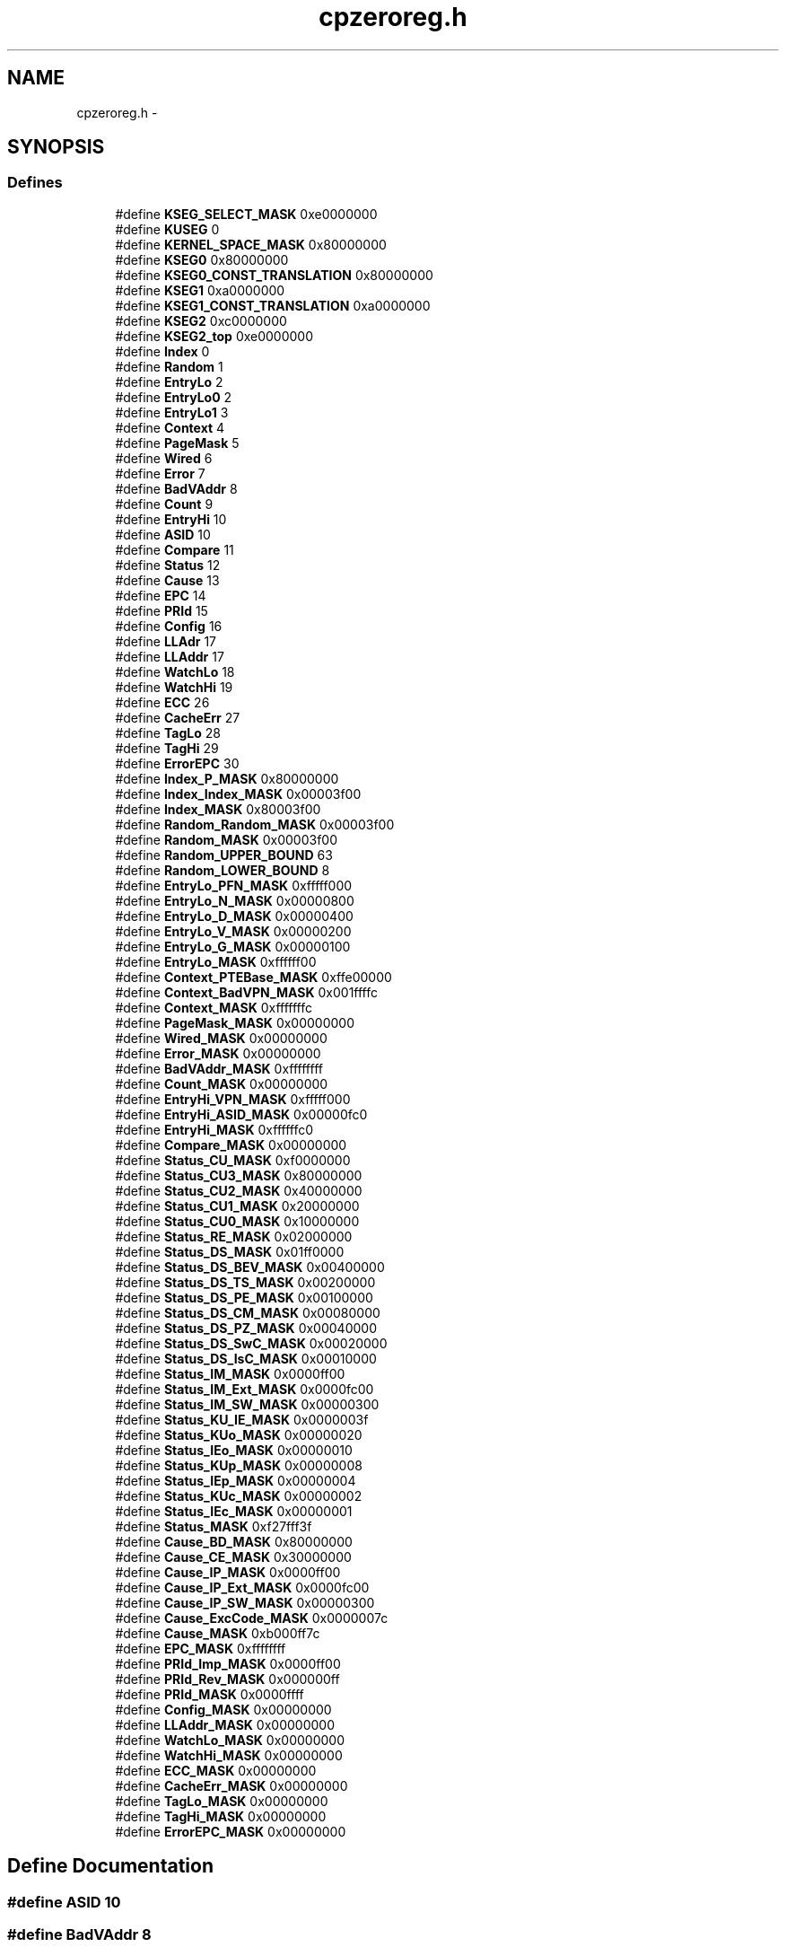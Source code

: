 .TH "cpzeroreg.h" 3 "18 Dec 2013" "Doxygen" \" -*- nroff -*-
.ad l
.nh
.SH NAME
cpzeroreg.h \- 
.SH SYNOPSIS
.br
.PP
.SS "Defines"

.in +1c
.ti -1c
.RI "#define \fBKSEG_SELECT_MASK\fP   0xe0000000"
.br
.ti -1c
.RI "#define \fBKUSEG\fP   0"
.br
.ti -1c
.RI "#define \fBKERNEL_SPACE_MASK\fP   0x80000000"
.br
.ti -1c
.RI "#define \fBKSEG0\fP   0x80000000"
.br
.ti -1c
.RI "#define \fBKSEG0_CONST_TRANSLATION\fP   0x80000000"
.br
.ti -1c
.RI "#define \fBKSEG1\fP   0xa0000000"
.br
.ti -1c
.RI "#define \fBKSEG1_CONST_TRANSLATION\fP   0xa0000000"
.br
.ti -1c
.RI "#define \fBKSEG2\fP   0xc0000000"
.br
.ti -1c
.RI "#define \fBKSEG2_top\fP   0xe0000000"
.br
.ti -1c
.RI "#define \fBIndex\fP   0"
.br
.ti -1c
.RI "#define \fBRandom\fP   1"
.br
.ti -1c
.RI "#define \fBEntryLo\fP   2"
.br
.ti -1c
.RI "#define \fBEntryLo0\fP   2"
.br
.ti -1c
.RI "#define \fBEntryLo1\fP   3"
.br
.ti -1c
.RI "#define \fBContext\fP   4"
.br
.ti -1c
.RI "#define \fBPageMask\fP   5"
.br
.ti -1c
.RI "#define \fBWired\fP   6"
.br
.ti -1c
.RI "#define \fBError\fP   7"
.br
.ti -1c
.RI "#define \fBBadVAddr\fP   8"
.br
.ti -1c
.RI "#define \fBCount\fP   9"
.br
.ti -1c
.RI "#define \fBEntryHi\fP   10"
.br
.ti -1c
.RI "#define \fBASID\fP   10"
.br
.ti -1c
.RI "#define \fBCompare\fP   11"
.br
.ti -1c
.RI "#define \fBStatus\fP   12"
.br
.ti -1c
.RI "#define \fBCause\fP   13"
.br
.ti -1c
.RI "#define \fBEPC\fP   14"
.br
.ti -1c
.RI "#define \fBPRId\fP   15"
.br
.ti -1c
.RI "#define \fBConfig\fP   16"
.br
.ti -1c
.RI "#define \fBLLAdr\fP   17"
.br
.ti -1c
.RI "#define \fBLLAddr\fP   17"
.br
.ti -1c
.RI "#define \fBWatchLo\fP   18"
.br
.ti -1c
.RI "#define \fBWatchHi\fP   19"
.br
.ti -1c
.RI "#define \fBECC\fP   26"
.br
.ti -1c
.RI "#define \fBCacheErr\fP   27"
.br
.ti -1c
.RI "#define \fBTagLo\fP   28"
.br
.ti -1c
.RI "#define \fBTagHi\fP   29"
.br
.ti -1c
.RI "#define \fBErrorEPC\fP   30"
.br
.ti -1c
.RI "#define \fBIndex_P_MASK\fP   0x80000000"
.br
.ti -1c
.RI "#define \fBIndex_Index_MASK\fP   0x00003f00"
.br
.ti -1c
.RI "#define \fBIndex_MASK\fP   0x80003f00"
.br
.ti -1c
.RI "#define \fBRandom_Random_MASK\fP   0x00003f00"
.br
.ti -1c
.RI "#define \fBRandom_MASK\fP   0x00003f00"
.br
.ti -1c
.RI "#define \fBRandom_UPPER_BOUND\fP   63"
.br
.ti -1c
.RI "#define \fBRandom_LOWER_BOUND\fP   8"
.br
.ti -1c
.RI "#define \fBEntryLo_PFN_MASK\fP   0xfffff000"
.br
.ti -1c
.RI "#define \fBEntryLo_N_MASK\fP   0x00000800"
.br
.ti -1c
.RI "#define \fBEntryLo_D_MASK\fP   0x00000400"
.br
.ti -1c
.RI "#define \fBEntryLo_V_MASK\fP   0x00000200"
.br
.ti -1c
.RI "#define \fBEntryLo_G_MASK\fP   0x00000100"
.br
.ti -1c
.RI "#define \fBEntryLo_MASK\fP   0xffffff00"
.br
.ti -1c
.RI "#define \fBContext_PTEBase_MASK\fP   0xffe00000"
.br
.ti -1c
.RI "#define \fBContext_BadVPN_MASK\fP   0x001ffffc"
.br
.ti -1c
.RI "#define \fBContext_MASK\fP   0xfffffffc"
.br
.ti -1c
.RI "#define \fBPageMask_MASK\fP   0x00000000"
.br
.ti -1c
.RI "#define \fBWired_MASK\fP   0x00000000"
.br
.ti -1c
.RI "#define \fBError_MASK\fP   0x00000000"
.br
.ti -1c
.RI "#define \fBBadVAddr_MASK\fP   0xffffffff"
.br
.ti -1c
.RI "#define \fBCount_MASK\fP   0x00000000"
.br
.ti -1c
.RI "#define \fBEntryHi_VPN_MASK\fP   0xfffff000"
.br
.ti -1c
.RI "#define \fBEntryHi_ASID_MASK\fP   0x00000fc0"
.br
.ti -1c
.RI "#define \fBEntryHi_MASK\fP   0xffffffc0"
.br
.ti -1c
.RI "#define \fBCompare_MASK\fP   0x00000000"
.br
.ti -1c
.RI "#define \fBStatus_CU_MASK\fP   0xf0000000"
.br
.ti -1c
.RI "#define \fBStatus_CU3_MASK\fP   0x80000000"
.br
.ti -1c
.RI "#define \fBStatus_CU2_MASK\fP   0x40000000"
.br
.ti -1c
.RI "#define \fBStatus_CU1_MASK\fP   0x20000000"
.br
.ti -1c
.RI "#define \fBStatus_CU0_MASK\fP   0x10000000"
.br
.ti -1c
.RI "#define \fBStatus_RE_MASK\fP   0x02000000"
.br
.ti -1c
.RI "#define \fBStatus_DS_MASK\fP   0x01ff0000"
.br
.ti -1c
.RI "#define \fBStatus_DS_BEV_MASK\fP   0x00400000"
.br
.ti -1c
.RI "#define \fBStatus_DS_TS_MASK\fP   0x00200000"
.br
.ti -1c
.RI "#define \fBStatus_DS_PE_MASK\fP   0x00100000"
.br
.ti -1c
.RI "#define \fBStatus_DS_CM_MASK\fP   0x00080000"
.br
.ti -1c
.RI "#define \fBStatus_DS_PZ_MASK\fP   0x00040000"
.br
.ti -1c
.RI "#define \fBStatus_DS_SwC_MASK\fP   0x00020000"
.br
.ti -1c
.RI "#define \fBStatus_DS_IsC_MASK\fP   0x00010000"
.br
.ti -1c
.RI "#define \fBStatus_IM_MASK\fP   0x0000ff00"
.br
.ti -1c
.RI "#define \fBStatus_IM_Ext_MASK\fP   0x0000fc00"
.br
.ti -1c
.RI "#define \fBStatus_IM_SW_MASK\fP   0x00000300"
.br
.ti -1c
.RI "#define \fBStatus_KU_IE_MASK\fP   0x0000003f"
.br
.ti -1c
.RI "#define \fBStatus_KUo_MASK\fP   0x00000020"
.br
.ti -1c
.RI "#define \fBStatus_IEo_MASK\fP   0x00000010"
.br
.ti -1c
.RI "#define \fBStatus_KUp_MASK\fP   0x00000008"
.br
.ti -1c
.RI "#define \fBStatus_IEp_MASK\fP   0x00000004"
.br
.ti -1c
.RI "#define \fBStatus_KUc_MASK\fP   0x00000002"
.br
.ti -1c
.RI "#define \fBStatus_IEc_MASK\fP   0x00000001"
.br
.ti -1c
.RI "#define \fBStatus_MASK\fP   0xf27fff3f"
.br
.ti -1c
.RI "#define \fBCause_BD_MASK\fP   0x80000000"
.br
.ti -1c
.RI "#define \fBCause_CE_MASK\fP   0x30000000"
.br
.ti -1c
.RI "#define \fBCause_IP_MASK\fP   0x0000ff00"
.br
.ti -1c
.RI "#define \fBCause_IP_Ext_MASK\fP   0x0000fc00"
.br
.ti -1c
.RI "#define \fBCause_IP_SW_MASK\fP   0x00000300"
.br
.ti -1c
.RI "#define \fBCause_ExcCode_MASK\fP   0x0000007c"
.br
.ti -1c
.RI "#define \fBCause_MASK\fP   0xb000ff7c"
.br
.ti -1c
.RI "#define \fBEPC_MASK\fP   0xffffffff"
.br
.ti -1c
.RI "#define \fBPRId_Imp_MASK\fP   0x0000ff00"
.br
.ti -1c
.RI "#define \fBPRId_Rev_MASK\fP   0x000000ff"
.br
.ti -1c
.RI "#define \fBPRId_MASK\fP   0x0000ffff"
.br
.ti -1c
.RI "#define \fBConfig_MASK\fP   0x00000000"
.br
.ti -1c
.RI "#define \fBLLAddr_MASK\fP   0x00000000"
.br
.ti -1c
.RI "#define \fBWatchLo_MASK\fP   0x00000000"
.br
.ti -1c
.RI "#define \fBWatchHi_MASK\fP   0x00000000"
.br
.ti -1c
.RI "#define \fBECC_MASK\fP   0x00000000"
.br
.ti -1c
.RI "#define \fBCacheErr_MASK\fP   0x00000000"
.br
.ti -1c
.RI "#define \fBTagLo_MASK\fP   0x00000000"
.br
.ti -1c
.RI "#define \fBTagHi_MASK\fP   0x00000000"
.br
.ti -1c
.RI "#define \fBErrorEPC_MASK\fP   0x00000000"
.br
.in -1c
.SH "Define Documentation"
.PP 
.SS "#define ASID   10"
.SS "#define BadVAddr   8"
.SS "#define BadVAddr_MASK   0xffffffff"
.SS "#define CacheErr   27"
.SS "#define CacheErr_MASK   0x00000000"
.SS "#define Cause   13"
.SS "#define Cause_BD_MASK   0x80000000"
.SS "#define Cause_CE_MASK   0x30000000"
.SS "#define Cause_ExcCode_MASK   0x0000007c"
.SS "#define Cause_IP_Ext_MASK   0x0000fc00"
.SS "#define Cause_IP_MASK   0x0000ff00"
.SS "#define Cause_IP_SW_MASK   0x00000300"
.SS "#define Cause_MASK   0xb000ff7c"
.SS "#define Compare   11"
.SS "#define Compare_MASK   0x00000000"
.SS "#define Config   16"
.SS "#define Config_MASK   0x00000000"
.SS "#define Context   4"
.SS "#define Context_BadVPN_MASK   0x001ffffc"
.SS "#define Context_MASK   0xfffffffc"
.SS "#define Context_PTEBase_MASK   0xffe00000"
.SS "#define Count   9"
.SS "#define Count_MASK   0x00000000"
.SS "#define ECC   26"
.SS "#define ECC_MASK   0x00000000"
.SS "#define EntryHi   10"
.SS "#define EntryHi_ASID_MASK   0x00000fc0"
.SS "#define EntryHi_MASK   0xffffffc0"
.SS "#define EntryHi_VPN_MASK   0xfffff000"
.SS "#define EntryLo   2"
.SS "#define EntryLo0   2"
.SS "#define EntryLo1   3"
.SS "#define EntryLo_D_MASK   0x00000400"
.SS "#define EntryLo_G_MASK   0x00000100"
.SS "#define EntryLo_MASK   0xffffff00"
.SS "#define EntryLo_N_MASK   0x00000800"
.SS "#define EntryLo_PFN_MASK   0xfffff000"
.SS "#define EntryLo_V_MASK   0x00000200"
.SS "#define EPC   14"
.SS "#define EPC_MASK   0xffffffff"
.SS "#define Error   7"
.SS "#define Error_MASK   0x00000000"
.SS "#define ErrorEPC   30"
.SS "#define ErrorEPC_MASK   0x00000000"
.SS "#define Index   0"
.SS "#define Index_Index_MASK   0x00003f00"
.SS "#define Index_MASK   0x80003f00"
.SS "#define Index_P_MASK   0x80000000"
.SS "#define KERNEL_SPACE_MASK   0x80000000"
.SS "#define KSEG0   0x80000000"
.SS "#define KSEG0_CONST_TRANSLATION   0x80000000"
.SS "#define KSEG1   0xa0000000"
.SS "#define KSEG1_CONST_TRANSLATION   0xa0000000"
.SS "#define KSEG2   0xc0000000"
.SS "#define KSEG2_top   0xe0000000"
.SS "#define KSEG_SELECT_MASK   0xe0000000"
.SS "#define KUSEG   0"
.SS "#define LLAddr   17"
.SS "#define LLAddr_MASK   0x00000000"
.SS "#define LLAdr   17"
.SS "#define PageMask   5"
.SS "#define PageMask_MASK   0x00000000"
.SS "#define PRId   15"
.SS "#define PRId_Imp_MASK   0x0000ff00"
.SS "#define PRId_MASK   0x0000ffff"
.SS "#define PRId_Rev_MASK   0x000000ff"
.SS "#define Random   1"
.SS "#define Random_LOWER_BOUND   8"
.SS "#define Random_MASK   0x00003f00"
.SS "#define Random_Random_MASK   0x00003f00"
.SS "#define Random_UPPER_BOUND   63"
.SS "#define Status   12"
.SS "#define Status_CU0_MASK   0x10000000"
.SS "#define Status_CU1_MASK   0x20000000"
.SS "#define Status_CU2_MASK   0x40000000"
.SS "#define Status_CU3_MASK   0x80000000"
.SS "#define Status_CU_MASK   0xf0000000"
.SS "#define Status_DS_BEV_MASK   0x00400000"
.SS "#define Status_DS_CM_MASK   0x00080000"
.SS "#define Status_DS_IsC_MASK   0x00010000"
.SS "#define Status_DS_MASK   0x01ff0000"
.SS "#define Status_DS_PE_MASK   0x00100000"
.SS "#define Status_DS_PZ_MASK   0x00040000"
.SS "#define Status_DS_SwC_MASK   0x00020000"
.SS "#define Status_DS_TS_MASK   0x00200000"
.SS "#define Status_IEc_MASK   0x00000001"
.SS "#define Status_IEo_MASK   0x00000010"
.SS "#define Status_IEp_MASK   0x00000004"
.SS "#define Status_IM_Ext_MASK   0x0000fc00"
.SS "#define Status_IM_MASK   0x0000ff00"
.SS "#define Status_IM_SW_MASK   0x00000300"
.SS "#define Status_KU_IE_MASK   0x0000003f"
.SS "#define Status_KUc_MASK   0x00000002"
.SS "#define Status_KUo_MASK   0x00000020"
.SS "#define Status_KUp_MASK   0x00000008"
.SS "#define Status_MASK   0xf27fff3f"
.SS "#define Status_RE_MASK   0x02000000"
.SS "#define TagHi   29"
.SS "#define TagHi_MASK   0x00000000"
.SS "#define TagLo   28"
.SS "#define TagLo_MASK   0x00000000"
.SS "#define WatchHi   19"
.SS "#define WatchHi_MASK   0x00000000"
.SS "#define WatchLo   18"
.SS "#define WatchLo_MASK   0x00000000"
.SS "#define Wired   6"
.SS "#define Wired_MASK   0x00000000"
.SH "Author"
.PP 
Generated automatically by Doxygen from the source code.
